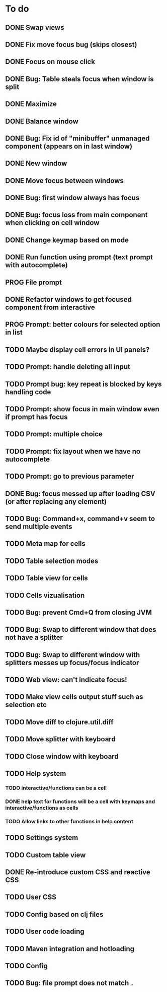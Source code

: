 * To do
** DONE Swap views
** DONE Fix move focus bug (skips closest)
** DONE Focus on mouse click
** DONE Bug: Table steals focus when window is split
** DONE Maximize
** DONE Balance window
** DONE Bug: Fix id of "minibuffer" unmanaged component (appears on in last window)
** DONE New window
** DONE Move focus between windows
** DONE Bug: first window always has focus
** DONE Bug: focus loss from main component when clicking on cell window
** DONE Change keymap based on mode
** DONE Run function using prompt (text prompt with autocomplete)
** PROG File prompt
** DONE Refactor windows to get focused component from interactive
** PROG Prompt: better colours for selected option in list
** TODO Maybe display cell errors in UI panels?
** TODO Prompt: handle deleting all input
** TODO Prompt bug: key repeat is blocked by keys handling code
** TODO Prompt: show focus in main window even if prompt has focus
** TODO Prompt: multiple choice
** TODO Prompt: fix layout when we have no autocomplete
** TODO Prompt: go to previous parameter
** DONE Bug: focus messed up after loading CSV (or after replacing any element)
** TODO Bug: Command+x, command+v seem to send multiple events
** TODO Meta map for cells
** TODO Table selection modes
** TODO Table view for cells
** TODO Cells vizualisation
** TODO Bug: prevent Cmd+Q from closing JVM
** TODO Bug: Swap to different window that does not have a splitter
** TODO Bug: Swap to different window with splitters messes up focus/focus indicator
** TODO Web view: can't indicate focus!
** TODO Make view cells output stuff such as selection etc
** TODO Move diff to clojure.util.diff
** TODO Move splitter with keyboard
** TODO Close window with keyboard
** TODO Help system
*** TODO interactive/functions can be a cell
*** DONE help text for functions will be a cell with keymaps and interactive/functions as cells
*** TODO Allow links to other functions in help content
** TODO Settings system
** TODO Custom table view
** DONE Re-introduce custom CSS and reactive CSS
** TODO User CSS
** TODO Config based on clj files
** TODO User code loading
** TODO Maven integration and hotloading
** TODO Config
** TODO Bug: file prompt does not match ~.~
